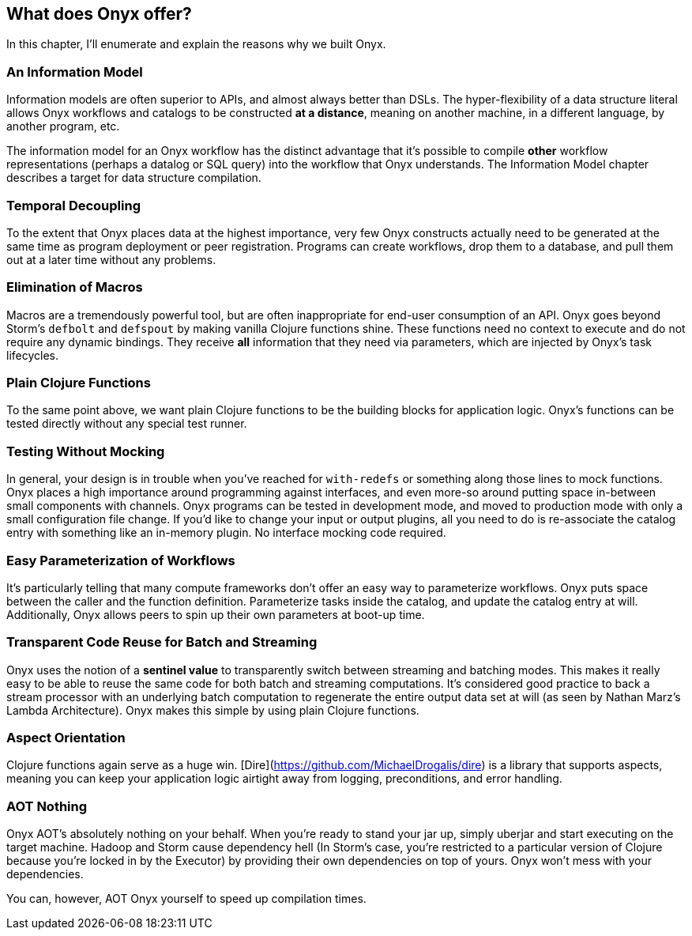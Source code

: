 ## What does Onyx offer?

In this chapter, I'll enumerate and explain the reasons why we built Onyx.

### An Information Model

Information models are often superior to APIs, and almost always better than DSLs. The hyper-flexibility of a data structure literal allows Onyx workflows and catalogs to be constructed *at a distance*, meaning on another machine, in a different language, by another program, etc.

The information model for an Onyx workflow has the distinct advantage that it's possible to compile *other* workflow representations (perhaps a datalog or SQL query) into the workflow that Onyx understands. The Information Model chapter describes a target for data structure compilation.

### Temporal Decoupling

To the extent that Onyx places data at the highest importance, very few Onyx constructs actually need to be generated at the same time as program deployment or peer registration. Programs can create workflows, drop them to a database, and pull them out at a later time without any problems.

### Elimination of Macros

Macros are a tremendously powerful tool, but are often inappropriate for end-user consumption of an API. Onyx goes beyond Storm's `defbolt` and `defspout` by making vanilla Clojure functions shine. These functions need no context to execute and do not require any dynamic bindings. They receive *all* information that they need via parameters, which are injected by Onyx's task lifecycles.

### Plain Clojure Functions

To the same point above, we want plain Clojure functions to be the building blocks for application logic. Onyx's functions can be tested directly without any special test runner.

### Testing Without Mocking

In general, your design is in trouble when you've reached for `with-redefs` or something along those lines to mock functions. Onyx places a high importance around programming against interfaces, and even more-so around putting space in-between small components with channels. Onyx programs can be tested in development mode, and moved to production mode with only a small configuration file change. If you'd like to change your input or output plugins, all you need to do is re-associate the catalog entry with something like an in-memory plugin. No interface mocking code required.

### Easy Parameterization of Workflows

It's particularly telling that many compute frameworks don't offer an easy way to parameterize workflows. Onyx puts space between the caller and the function definition. Parameterize tasks inside the catalog, and update the catalog entry at will. Additionally, Onyx allows peers to spin up their own parameters at boot-up time.

### Transparent Code Reuse for Batch and Streaming

Onyx uses the notion of a *sentinel value* to transparently switch between streaming and batching modes. This makes it really easy to be able to reuse the same code for both batch and streaming computations. It's considered good practice to back a stream processor with an underlying batch computation to regenerate the entire output data set at will (as seen by Nathan Marz's Lambda Architecture). Onyx makes this simple by using plain Clojure functions.

### Aspect Orientation

Clojure functions again serve as a huge win. [Dire](https://github.com/MichaelDrogalis/dire) is a library that supports aspects, meaning you can keep your application logic airtight away from logging, preconditions, and error handling.

### AOT Nothing

Onyx AOT's absolutely nothing on your behalf. When you're ready to stand your jar up, simply uberjar and start executing on the target machine. Hadoop and Storm cause dependency hell (In Storm's case, you're restricted to a particular version of Clojure because you're locked in by the Executor) by providing their own dependencies on top of yours. Onyx won't mess with your dependencies.

You can, however, AOT Onyx yourself to speed up compilation times.

